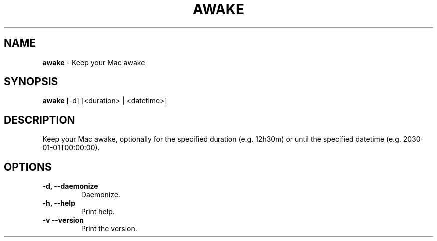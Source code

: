 .TH AWAKE 1 2024-02-24 1.2.0 ""
.SH NAME
\fBawake\fR \- Keep your Mac awake
.SH SYNOPSIS
\fBawake\fR [-d] [<duration> | <datetime>]
.SH DESCRIPTION
Keep your Mac awake, optionally for the specified duration (e\.g\. 12h30m) or until the specified datetime (e\.g\. 2030-01-01T00:00:00)\.
.SH OPTIONS
.TP
\fB\-d, \-\-daemonize\fR
Daemonize.
.TP
\fB\-h, \-\-help\fR
Print help\.
.TP
\fB\-v\, \-\-version\fR
Print the version\.
